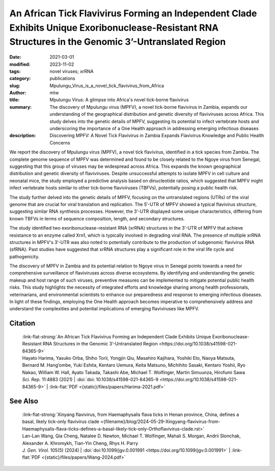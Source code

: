 An African Tick Flavivirus Forming an Independent Clade Exhibits Unique Exoribonuclease-Resistant RNA Structures in the Genomic 3’-Untranslated Region
######################################################################################################################################################

:date: 2021-03-01
:modified: 2023-11-02
:tags: novel viruses; xrRNA
:category: publications
:slug: Mpulungu_Virus_is_a_novel_tick_flavivirus_from_Africa
:author: mtw
:title: Mpulungu Virus: A glimpse into Africa's novel tick-borne flavivirus
:summary: The discovery of Mpulungu virus (MPFV), a novel tick-borne flavivirus in Zambia, expands our understanding of the geographical distribution and genetic diversity of flaviviruses across Africa. This study delves into the genetic details of MPFV, suggesting its potential to infect vertebrate hosts and underscoring the importance of a One Health approach in addressing emerging infectious diseases
:description: Discovering MPFV: A Novel Tick Flavivirus in Zambia Expands Flavivirus Knowledge and Public Health Concerns


.. role:: link-flat-strong(link)
  :class: m-flat m-text m-strong

.. role:: link-flat(link)
  :class: m-flat m-text

.. role:: ul
  :class: m-text m-ul

.. role:: doi(link)
  :class: doi

We report the discovery of Mpulungu virus (MPFV), a novel tick flavivirus, identified in a tick species from Zambia. The complete genome sequence of MPFV was determined and found to be closely related to the Ngoye virus from Senegal, suggesting that this group of viruses may be widespread across Africa. This expands the known geographical distribution and genetic diversity of flaviviruses. Despite unsuccessful attempts to isolate MPFV in cell culture and neonatal mice, the study employed a predictive analysis based on dinucleotide ratios, which suggested that MPFV might infect vertebrate hosts similar to other tick-borne flaviviruses (TBFVs), potentially posing a public health risk.

The study further delved into the genetic details of MPFV, focusing on the untranslated regions (UTRs) of the viral genome that are crucial for viral translation and replication. The 5′-UTR of MPFV showed a typical flavivirus structure, suggesting similar RNA synthesis processes. However, the 3′-UTR displayed some unique characteristics, differing from known TBFVs in terms of sequence composition, length, and secondary structures.

The study identified two exoribonuclease-resistant RNA (xrRNA) structures in the 3′-UTR of MPFV that achieve resistance to an enzyme called Xrn1, which is typically involved in degrading viral RNA. The presence of multiple xrRNA structures in MPFV's 3′-UTR was also noted to potentially contribute to the production of subgenomic flavivirus RNA (sfRNA). Past studies have suggested that xrRNA structures play a significant role in the viral life cycle and pathogenicity.

The discovery of MPFV in Zambia and its potential relation to Ngoye virus in Senegal points towards a need for comprehensive surveillance of flaviviruses across diverse ecosystems. By identifying and understanding the genetic makeup and host range of such viruses, preventive measures can be implemented to mitigate potential public health risks. This study highlights the necessity of integrated efforts and knowledge sharing among health professionals, veterinarians, and environmental scientists to enhance our preparedness and response to emerging infectious diseases. In light of these findings, employing the One Health approach becomes imperative to comprehensively address and understand the complexities and potential implications of emerging flaviviruses like MPFV.

.. raw:: html

  <object data="{static}/files/papers/Harima-2021.pdf" type="application/pdf" width="100%" height="1050px">
  <p>Your browser does not support PDFs. 
     <a href="{static}/files/papers/Harima-2021.pdf">Download the PDF</a>
  </p>
  </object> <br/><br/>

.. frame:: Abstract

   Tick-borne flaviviruses (TBFVs) infect mammalian hosts through tick bites and can cause various serious illnesses, such as encephalitis and hemorrhagic fevers, both in humans and animals. Despite their importance to public health, there is limited epidemiological information on TBFV infection in Africa. Herein, we report that a novel flavivirus, Mpulungu flavivirus (MPFV), was discovered in a Rhipicephalus muhsamae tick in Zambia. MPFV was found to be genetically related to Ngoye virus detected in ticks in Senegal, and these viruses formed a unique lineage in the genus Flavivirus. Analyses of dinucleotide contents of flaviviruses indicated that MPFV was similar to those of other TBFVs with a typical vertebrate genome signature, suggesting that MPFV may infect vertebrate hosts. Bioinformatic analyses of the secondary structures in the 3′-untranslated regions (UTRs) revealed that MPFV exhibited unique exoribonuclease-resistant RNA (xrRNA) structures. Utilizing biochemical approaches, we clarified that two xrRNA structures of MPFV in the 3′-UTR could prevent exoribonuclease activity. In summary, our findings provide new information regarding the geographical distribution of TBFV and xrRNA structures in the 3′-UTR of flaviviruses.



Citation
========

  | :link-flat-strong:`An African Tick Flavivirus Forming an Independent Clade Exhibits Unique Exoribonuclease-Resistant RNA Structures in the Genomic 3’-Untranslated Region <https://doi.org/10.1038/s41598-021-84365-9>`
  | Hayato Harima, Yasuko Orba, Shiho Torii, Yongjin Qiu, Masahiro Kajihara, Yoshiki Eto, Naoya Matsuta, Bernard M. Hang’ombe, Yuki Eshita, Kentaro Uemura, Keita Matsuno, Michihito Sasaki, Kentaro Yoshii, Ryo Nakao, William W. Hall, Ayato Takada, Takashi Abe, :ul:`Michael T. Wolfinger`, Martin Simuunza, Hirofumi Sawa
  | *Sci. Rep.* 11:4883 (2021) | :doi:`doi: 10.1038/s41598-021-84365-9 <https://doi.org/10.1038/s41598-021-84365-9>` | :link-flat:`PDF <{static}/files/papers/Harima-2021.pdf>`

See Also
========

  | :link-flat-strong:`Xinyang flavivirus, from Haemaphysalis flava ticks in Henan province, China, defines a basal, likely tick-only flavivirus clade <{filename}/blog/2024-05-29-Xingyang-flavivirus-from-Haemaphysalis-flava-ticks-defines-a-basal-likely-tick-only-Orthoflavivirus-clade.rst>`
  | Lan-Lan Wang, Qia Cheng, Natalee D. Newton, :ul:`Michael T. Wolfinger`, Mahali S. Morgan, Andrii Slonchak, Alexander A. Khromykh, Tian-Yin Cheng, Rhys H. Parry
  | *J. Gen. Virol.* 105(5) (2024) | :doi:`doi:10.1099/jgv.0.001991 <https://doi.org/10.1099/jgv.0.001991>` | :link-flat:`PDF <{static}/files/papers/Wang-2024.pdf>`
